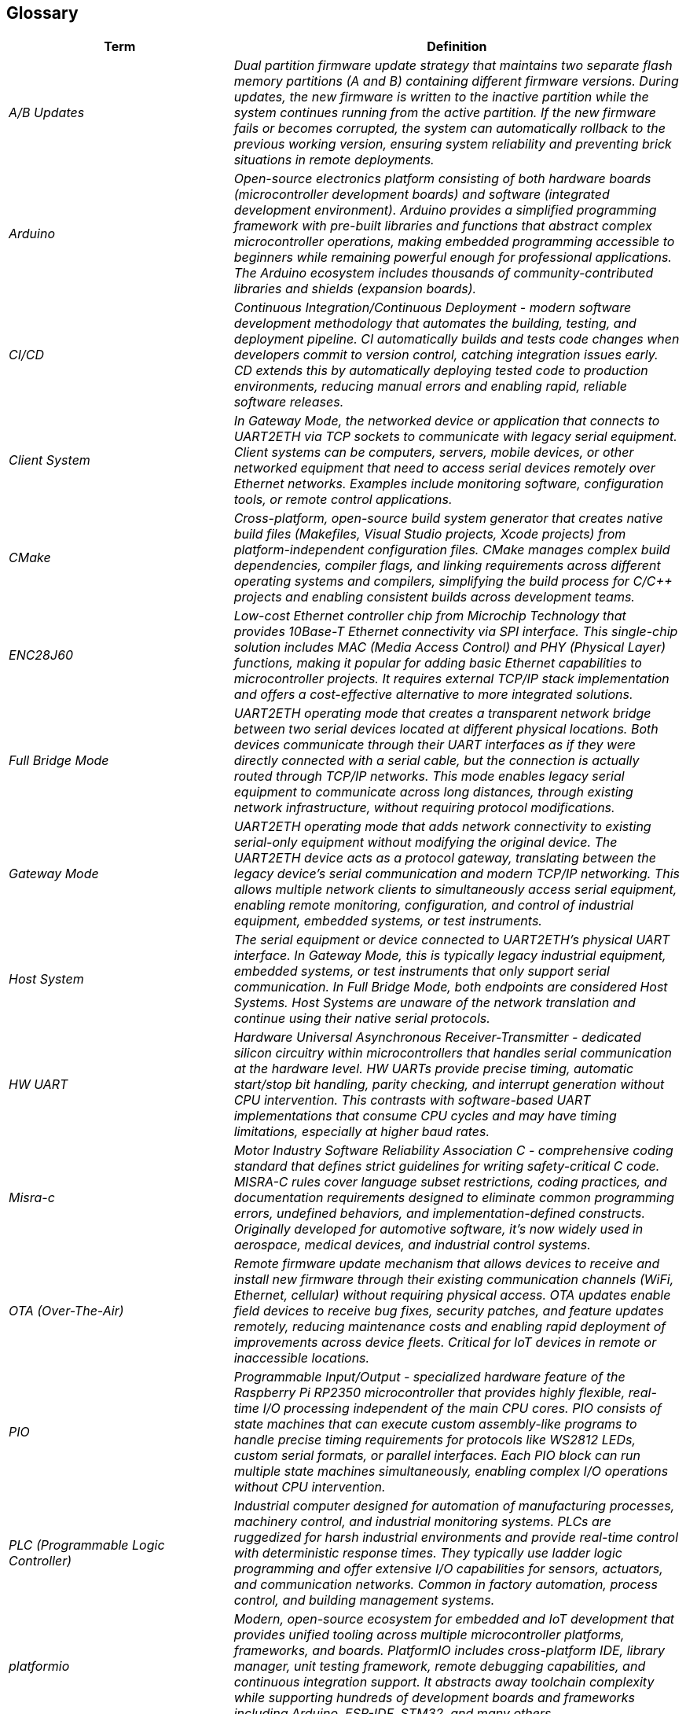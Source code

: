ifndef::imagesdir[:imagesdir: ../images]

[[section-glossary]]
== Glossary

ifdef::arc42help[]
[role="arc42help"]
****
.Contents
The most important domain and technical terms that your stakeholders use when discussing the system.

You can also see the glossary as source for translations if you work in multi-language teams.

.Motivation
You should clearly define your terms, so that all stakeholders

* have an identical understanding of these terms
* do not use synonyms and homonyms


.Form

A table with columns <Term> and <Definition>.

Potentially more columns in case you need translations.


.Further Information

See https://docs.arc42.org/section-12/[Glossary] in the arc42 documentation.

****
endif::arc42help[]

[cols="e,2e" options="header"]
|===
|Term |Definition

|A/B Updates
|Dual partition firmware update strategy that maintains two separate flash memory partitions (A and B) containing different firmware versions. During updates, the new firmware is written to the inactive partition while the system continues running from the active partition. If the new firmware fails or becomes corrupted, the system can automatically rollback to the previous working version, ensuring system reliability and preventing brick situations in remote deployments.

|Arduino
|Open-source electronics platform consisting of both hardware boards (microcontroller development boards) and software (integrated development environment). Arduino provides a simplified programming framework with pre-built libraries and functions that abstract complex microcontroller operations, making embedded programming accessible to beginners while remaining powerful enough for professional applications. The Arduino ecosystem includes thousands of community-contributed libraries and shields (expansion boards).

|CI/CD
|Continuous Integration/Continuous Deployment - modern software development methodology that automates the building, testing, and deployment pipeline. CI automatically builds and tests code changes when developers commit to version control, catching integration issues early. CD extends this by automatically deploying tested code to production environments, reducing manual errors and enabling rapid, reliable software releases.

|Client System
|In Gateway Mode, the networked device or application that connects to UART2ETH via TCP sockets to communicate with legacy serial equipment. Client systems can be computers, servers, mobile devices, or other networked equipment that need to access serial devices remotely over Ethernet networks. Examples include monitoring software, configuration tools, or remote control applications.

|CMake
|Cross-platform, open-source build system generator that creates native build files (Makefiles, Visual Studio projects, Xcode projects) from platform-independent configuration files. CMake manages complex build dependencies, compiler flags, and linking requirements across different operating systems and compilers, simplifying the build process for C/C++ projects and enabling consistent builds across development teams.

|ENC28J60
|Low-cost Ethernet controller chip from Microchip Technology that provides 10Base-T Ethernet connectivity via SPI interface. This single-chip solution includes MAC (Media Access Control) and PHY (Physical Layer) functions, making it popular for adding basic Ethernet capabilities to microcontroller projects. It requires external TCP/IP stack implementation and offers a cost-effective alternative to more integrated solutions.

|Full Bridge Mode
|UART2ETH operating mode that creates a transparent network bridge between two serial devices located at different physical locations. Both devices communicate through their UART interfaces as if they were directly connected with a serial cable, but the connection is actually routed through TCP/IP networks. This mode enables legacy serial equipment to communicate across long distances, through existing network infrastructure, without requiring protocol modifications.

|Gateway Mode
|UART2ETH operating mode that adds network connectivity to existing serial-only equipment without modifying the original device. The UART2ETH device acts as a protocol gateway, translating between the legacy device's serial communication and modern TCP/IP networking. This allows multiple network clients to simultaneously access serial equipment, enabling remote monitoring, configuration, and control of industrial equipment, embedded systems, or test instruments.

|Host System
|The serial equipment or device connected to UART2ETH's physical UART interface. In Gateway Mode, this is typically legacy industrial equipment, embedded systems, or test instruments that only support serial communication. In Full Bridge Mode, both endpoints are considered Host Systems. Host Systems are unaware of the network translation and continue using their native serial protocols.

|HW UART
|Hardware Universal Asynchronous Receiver-Transmitter - dedicated silicon circuitry within microcontrollers that handles serial communication at the hardware level. HW UARTs provide precise timing, automatic start/stop bit handling, parity checking, and interrupt generation without CPU intervention. This contrasts with software-based UART implementations that consume CPU cycles and may have timing limitations, especially at higher baud rates.

|Misra-c
|Motor Industry Software Reliability Association C - comprehensive coding standard that defines strict guidelines for writing safety-critical C code. MISRA-C rules cover language subset restrictions, coding practices, and documentation requirements designed to eliminate common programming errors, undefined behaviors, and implementation-defined constructs. Originally developed for automotive software, it's now widely used in aerospace, medical devices, and industrial control systems.

|OTA (Over-The-Air)
|Remote firmware update mechanism that allows devices to receive and install new firmware through their existing communication channels (WiFi, Ethernet, cellular) without requiring physical access. OTA updates enable field devices to receive bug fixes, security patches, and feature updates remotely, reducing maintenance costs and enabling rapid deployment of improvements across device fleets. Critical for IoT devices in remote or inaccessible locations.

|PIO
|Programmable Input/Output - specialized hardware feature of the Raspberry Pi RP2350 microcontroller that provides highly flexible, real-time I/O processing independent of the main CPU cores. PIO consists of state machines that can execute custom assembly-like programs to handle precise timing requirements for protocols like WS2812 LEDs, custom serial formats, or parallel interfaces. Each PIO block can run multiple state machines simultaneously, enabling complex I/O operations without CPU intervention.

|PLC (Programmable Logic Controller)
|Industrial computer designed for automation of manufacturing processes, machinery control, and industrial monitoring systems. PLCs are ruggedized for harsh industrial environments and provide real-time control with deterministic response times. They typically use ladder logic programming and offer extensive I/O capabilities for sensors, actuators, and communication networks. Common in factory automation, process control, and building management systems.

|platformio
|Modern, open-source ecosystem for embedded and IoT development that provides unified tooling across multiple microcontroller platforms, frameworks, and boards. PlatformIO includes cross-platform IDE, library manager, unit testing framework, remote debugging capabilities, and continuous integration support. It abstracts away toolchain complexity while supporting hundreds of development boards and frameworks including Arduino, ESP-IDF, STM32, and many others.

|Protocol Filter
|Pluggable software component within UART2ETH that intelligently processes and optimizes serial data streams before TCP transmission. Protocol filters can implement packet framing, data compression, error correction, or protocol-specific optimizations to reduce network bandwidth, improve latency, or enhance reliability. Examples include buffering strategies for bulk data transfers, real-time filtering for control systems, or custom packet structures for specific industrial protocols.

|RPI RP2350
|Second-generation microcontroller chip from Raspberry Pi Foundation featuring dual ARM Cortex-M33 cores running up to 150MHz, 520KB SRAM, advanced security features, and flexible I/O capabilities including PIO state machines. The RP2350 provides enhanced performance and security compared to the original RP2040, making it suitable for industrial applications requiring real-time processing, secure communications, and complex I/O handling.

|SCADA (Supervisory Control and Data Acquisition)
|Industrial control system architecture used for monitoring and controlling large-scale processes across multiple locations. SCADA systems collect data from remote sensors and equipment, provide centralized monitoring through human-machine interfaces (HMIs), and enable operators to control distributed processes. Common in utilities (power grids, water treatment), manufacturing, and transportation systems where real-time monitoring and control of geographically dispersed equipment is essential.

|SPI Ethernet Controller
|Ethernet controller chip that communicates with microcontrollers through the Serial Peripheral Interface (SPI) protocol rather than parallel buses. These controllers handle the complex Ethernet physical layer operations (signal encoding, collision detection, carrier sensing) while presenting a simple SPI interface to the host microcontroller. This approach reduces pin count requirements and simplifies PCB design while providing reliable network connectivity for embedded systems.

|SPI TCP/IP Controller
|Integrated circuit that implements the complete TCP/IP protocol stack in hardware and communicates with host microcontrollers via SPI interface. These chips handle all network protocol processing (IP, TCP, UDP, ARP, DHCP) independently, presenting socket-based APIs through SPI commands. This offloads complex network processing from the main microcontroller, simplifying firmware development and improving real-time performance for applications requiring both networking and real-time control.

|TCP Socket
|Network communication endpoint that provides reliable, ordered, and error-checked delivery of data streams between applications over IP networks. TCP sockets establish connections, handle flow control, retransmission of lost packets, and ensure data integrity through checksums and acknowledgments. Unlike UDP, TCP guarantees that data arrives in the correct order and without errors, making it essential for applications requiring reliable data transmission such as file transfers, web browsing, and industrial control protocols.

|UART (Universal Asynchronous Receiver-Transmitter)
|Serial communication protocol and hardware interface that transmits data character by character without requiring a shared clock signal between communicating devices. UART uses start and stop bits to frame each character, with configurable data bits (5-9), parity (none, even, odd), and stop bits (1, 1.5, 2). This asynchronous approach makes UART simple to implement and widely compatible, leading to its extensive use in embedded systems, industrial equipment, and debugging interfaces.

|UART2ETH
|Complete hardware and firmware solution that bridges between UART serial interfaces and TCP/IP Ethernet networks, supporting up to 4 simultaneous UART connections. The system provides bidirectional data translation, protocol filtering, secure OTA updates, and flexible operating modes (Gateway and Full Bridge) to enable legacy serial equipment integration with modern networks. Built on the RPI RP2350 platform with support for various Ethernet controller options.

|W5500
|Fully integrated Ethernet controller from WIZnet that combines 10/100 Ethernet MAC, PHY, and a complete TCP/IP protocol stack in a single chip. The W5500 communicates with host microcontrollers via SPI and provides hardware-accelerated socket operations, automatic packet processing, and wake-on-LAN capabilities. Its integrated approach simplifies network integration for embedded systems by handling all low-level networking operations transparently, allowing developers to focus on application logic rather than network protocols.
|===